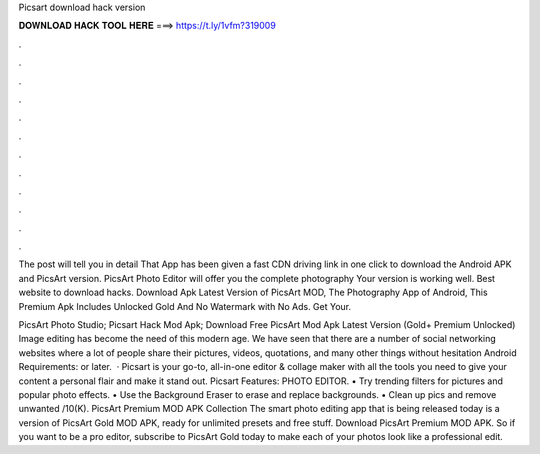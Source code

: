 Picsart download hack version



𝐃𝐎𝐖𝐍𝐋𝐎𝐀𝐃 𝐇𝐀𝐂𝐊 𝐓𝐎𝐎𝐋 𝐇𝐄𝐑𝐄 ===> https://t.ly/1vfm?319009



.



.



.



.



.



.



.



.



.



.



.



.

The post will tell you in detail That App has been given a fast CDN driving link in one click to download the Android APK and PicsArt version. PicsArt Photo Editor will offer you the complete photography Your version is working well. Best website to download hacks. Download Apk Latest Version of PicsArt MOD, The Photography App of Android, This Premium Apk Includes Unlocked Gold And No Watermark with No Ads. Get Your.

PicsArt Photo Studio; Picsart Hack Mod Apk; Download Free PicsArt Mod Apk Latest Version (Gold+ Premium Unlocked) Image editing has become the need of this modern age. We have seen that there are a number of social networking websites where a lot of people share their pictures, videos, quotations, and many other things without hesitation Android Requirements: or later.  · Picsart is your go-to, all-in-one editor & collage maker with all the tools you need to give your content a personal flair and make it stand out. Picsart Features: PHOTO EDITOR. • Try trending filters for pictures and popular photo effects. • Use the Background Eraser to erase and replace backgrounds. • Clean up pics and remove unwanted /10(K). PicsArt Premium MOD APK Collection The smart photo editing app that is being released today is a version of PicsArt Gold MOD APK, ready for unlimited presets and free stuff. Download PicsArt Premium MOD APK. So if you want to be a pro editor, subscribe to PicsArt Gold today to make each of your photos look like a professional edit.
